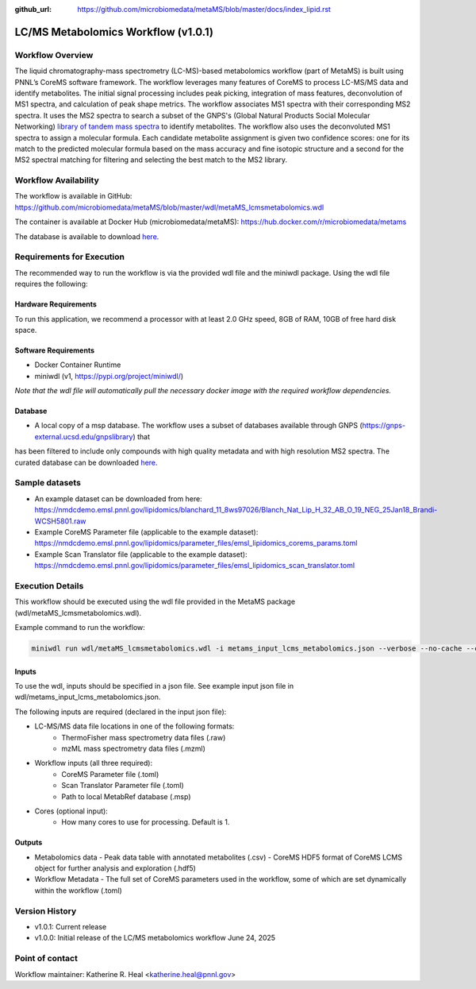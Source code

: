 :github_url: https://github.com/microbiomedata/metaMS/blob/master/docs/index_lipid.rst

..
   Note: The above `github_url` field is used to force the target of the "Edit on GitHub" link
         to be the specified URL. That makes it so the link will work, regardless of the Sphinx
         site the file is incorporated into. You can learn more about the `github_url` field at:
         https://sphinx-rtd-theme.readthedocs.io/en/stable/configuring.html#confval-github_url

LC/MS Metabolomics Workflow (v1.0.1)
============================

.. figure:: lcms_metabolite_workflow.svg
   :alt: diagram of lipid workflow

Workflow Overview
-----------------

The liquid chromatography-mass spectrometry (LC-MS)-based metabolomics
workflow (part of MetaMS) is built using PNNL’s CoreMS software
framework. The workflow leverages many features of CoreMS to process LC-MS/MS data and identify
metabolites. The initial signal processing includes peak picking, integration
of mass features, deconvolution of MS1 spectra, and calculation of
peak shape metrics. The workflow associates MS1 spectra with their
corresponding MS2 spectra. It uses the MS2 spectra to search a subset of the GNPS's (Global Natural Products Social Molecular Networking)
`library of tandem mass spectra <https://gnps-external.ucsd.edu/gnpslibrary>`_ to identify metabolites. The workflow also
uses the deconvoluted MS1 spectra
to assign a molecular formula. Each candidate metabolite assignment is given
two confidence scores: one for its match to the predicted molecular
formula based on the mass accuracy and fine isotopic structure and a
second for the MS2 spectral matching for filtering and
selecting the best match to the MS2 library.

Workflow Availability
---------------------

The workflow is available in GitHub:
https://github.com/microbiomedata/metaMS/blob/master/wdl/metaMS_lcmsmetabolomics.wdl

The container is available at Docker Hub (microbiomedata/metaMS):
https://hub.docker.com/r/microbiomedata/metams

The database is available to download `here <https://nmdcdemo.emsl.pnnl.gov/metabolomics/databases/20250407_gnps_curated.msp>`_.

Requirements for Execution
--------------------------
The recommended way to run the workflow is via the provided wdl file and the miniwdl package. 
Using the wdl file requires the following:

Hardware Requirements
~~~~~~~~~~~~~~~~~~~~~
To run this application, we recommend a processor with at least 2.0 GHz speed, 8GB of RAM, 10GB of free hard disk space.

Software Requirements
~~~~~~~~~~~~~~~~~~~~~
-  Docker Container Runtime
-  miniwdl (v1, https://pypi.org/project/miniwdl/)

*Note that the wdl file will automatically pull the necessary docker image with the required workflow dependencies.*

Database
~~~~~~~~

-  A local copy of a msp database.  The workflow uses a subset of databases available through GNPS (https://gnps-external.ucsd.edu/gnpslibrary) that 
has been filtered to include only compounds with high quality metadata and with high resolution MS2 spectra. 
The curated database can be downloaded `here <https://nmdcdemo.emsl.pnnl.gov/metabolomics/databases/20250407_gnps_curated.msp>`_.

Sample datasets
---------------
- An example dataset can be downloaded from here: https://nmdcdemo.emsl.pnnl.gov/lipidomics/blanchard_11_8ws97026/Blanch_Nat_Lip_H_32_AB_O_19_NEG_25Jan18_Brandi-WCSH5801.raw
- Example CoreMS Parameter file (applicable to the example dataset): https://nmdcdemo.emsl.pnnl.gov/lipidomics/parameter_files/emsl_lipidomics_corems_params.toml
- Example Scan Translator file (applicable to the example dataset): https://nmdcdemo.emsl.pnnl.gov/lipidomics/parameter_files/emsl_lipidomics_scan_translator.toml

Execution Details
-----------------

This workflow should be executed using the wdl file provided in the MetaMS package
(wdl/metaMS_lcmsmetabolomics.wdl).

Example command to run the workflow:

.. code-block::

    miniwdl run wdl/metaMS_lcmsmetabolomics.wdl -i metams_input_lcms_metabolomics.json --verbose --no-cache --copy-input-files

Inputs
~~~~~~

To use the wdl, inputs should be specified in a json file. See example
input json file in wdl/metams_input_lcms_metabolomics.json.

The following inputs are required (declared in the input json file):

- LC-MS/MS data file locations in one of the following formats:
   - ThermoFisher mass spectrometry data files (.raw)
   - mzML mass spectrometry data files (.mzml)
- Workflow inputs (all three required):
   - CoreMS Parameter file (.toml)
   - Scan Translator Parameter file (.toml)
   - Path to local MetabRef database (.msp)
- Cores (optional input):
    - How many cores to use for processing. Default is 1.

Outputs
~~~~~~~

-  Metabolomics data
   -  Peak data table with annotated metabolites (.csv)
   -  CoreMS HDF5 format of CoreMS LCMS object for further analysis and exploration (.hdf5)
-  Workflow Metadata
   -  The full set of CoreMS parameters used in the workflow, some of which are set dynamically within the workflow (.toml)

Version History
---------------

- v1.0.1: Current release
- v1.0.0: Initial release of the LC/MS metabolomics workflow June 24, 2025

Point of contact
----------------

Workflow maintainer: Katherine R. Heal <katherine.heal@pnnl.gov>
